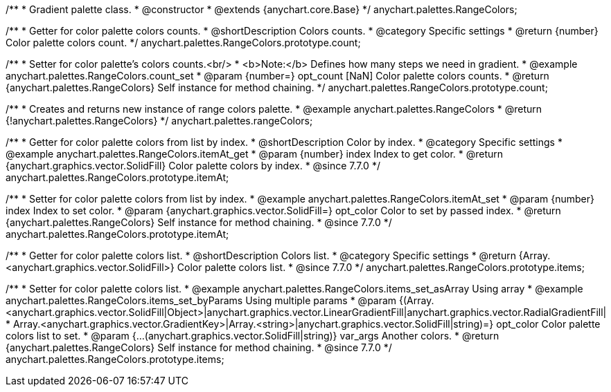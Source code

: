 /**
 * Gradient palette class.
 * @constructor
 * @extends {anychart.core.Base}
 */
anychart.palettes.RangeColors;


//----------------------------------------------------------------------------------------------------------------------
//
//  anychart.palettes.RangeColors.prototype.count
//
//----------------------------------------------------------------------------------------------------------------------

/**
 * Getter for color palette colors counts.
 * @shortDescription Colors counts.
 * @category Specific settings
 * @return {number} Color palette colors count.
 */
anychart.palettes.RangeColors.prototype.count;

/**
 * Setter for color palette's colors counts.<br/>
 * <b>Note:</b> Defines how many steps we need in gradient.
 * @example anychart.palettes.RangeColors.count_set
 * @param {number=} opt_count [NaN] Color palette colors counts.
 * @return {anychart.palettes.RangeColors} Self instance for method chaining.
 */
anychart.palettes.RangeColors.prototype.count;


//----------------------------------------------------------------------------------------------------------------------
//
//  anychart.palettes.rangeColors
//
//----------------------------------------------------------------------------------------------------------------------

/**
 * Creates and returns new instance of range colors palette.
 * @example anychart.palettes.RangeColors
 * @return {!anychart.palettes.RangeColors}
 */
anychart.palettes.rangeColors;


//----------------------------------------------------------------------------------------------------------------------
//
//  anychart.palettes.RangeColors.prototype.itemAt
//
//----------------------------------------------------------------------------------------------------------------------

/**
 * Getter for color palette colors from list by index.
 * @shortDescription Color by index.
 * @category Specific settings
 * @example anychart.palettes.RangeColors.itemAt_get
 * @param {number} index Index to get color.
 * @return {anychart.graphics.vector.SolidFill} Color palette colors by index.
 * @since 7.7.0
 */
anychart.palettes.RangeColors.prototype.itemAt;

/**
 * Setter for color palette colors from list by index.
 * @example anychart.palettes.RangeColors.itemAt_set
 * @param {number} index Index to set color.
 * @param {anychart.graphics.vector.SolidFill=} opt_color Color to set by passed index.
 * @return {anychart.palettes.RangeColors} Self instance for method chaining.
 * @since 7.7.0
 */
anychart.palettes.RangeColors.prototype.itemAt;


//----------------------------------------------------------------------------------------------------------------------
//
//  anychart.palettes.RangeColors.prototype.items
//
//----------------------------------------------------------------------------------------------------------------------

/**
 * Getter for color palette colors list.
 * @shortDescription Colors list.
 * @category Specific settings
 * @return {Array.<anychart.graphics.vector.SolidFill>} Color palette colors list.
 * @since 7.7.0
 */
anychart.palettes.RangeColors.prototype.items;

/**
 * Setter for color palette colors list.
 * @example anychart.palettes.RangeColors.items_set_asArray Using array
 * @example anychart.palettes.RangeColors.items_set_byParams Using multiple params
 * @param {(Array.<anychart.graphics.vector.SolidFill|Object>|anychart.graphics.vector.LinearGradientFill|anychart.graphics.vector.RadialGradientFill|
 * Array.<anychart.graphics.vector.GradientKey>|Array.<string>|anychart.graphics.vector.SolidFill|string)=} opt_color Color palette colors list to set.
 * @param {...(anychart.graphics.vector.SolidFill|string)} var_args Another colors.
 * @return {anychart.palettes.RangeColors} Self instance for method chaining.
 * @since 7.7.0
 */
anychart.palettes.RangeColors.prototype.items;